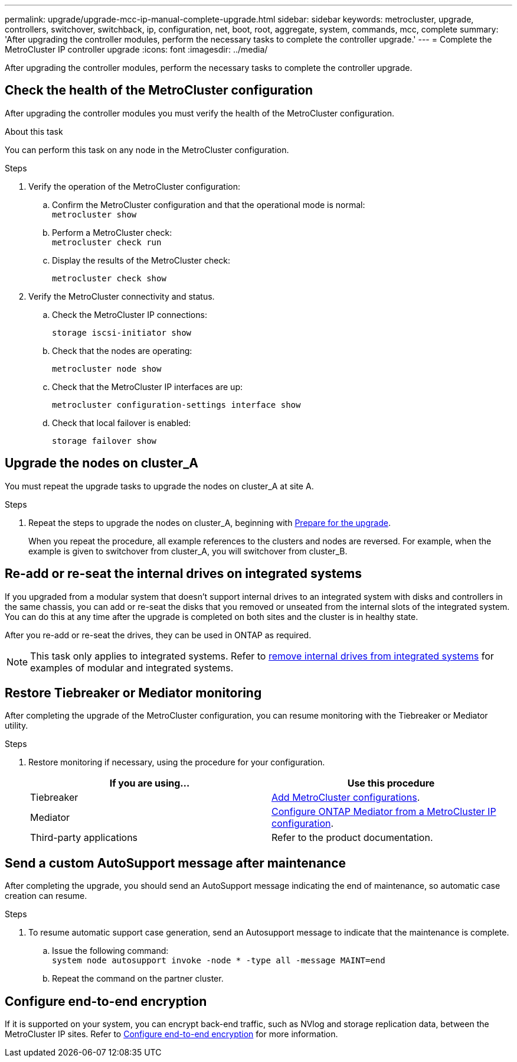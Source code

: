 ---
permalink: upgrade/upgrade-mcc-ip-manual-complete-upgrade.html
sidebar: sidebar
keywords: metrocluster, upgrade, controllers, switchover, switchback, ip, configuration, net, boot, root, aggregate, system, commands, mcc, complete
summary: 'After upgrading the controller modules, perform the necessary tasks to complete the controller upgrade.'
---
= Complete the MetroCluster IP controller upgrade
:icons: font
:imagesdir: ../media/

[.lead]
After upgrading the controller modules, perform the necessary tasks to complete the controller upgrade. 

== Check the health of the MetroCluster configuration

After upgrading the controller modules you must verify the health of the MetroCluster configuration.

.About this task

You can perform this task on any node in the MetroCluster configuration.

.Steps
. Verify the operation of the MetroCluster configuration:
 .. Confirm the MetroCluster configuration and that the operational mode is normal:
 +
`metrocluster show`
 .. Perform a MetroCluster check:
 +
`metrocluster check run`
 .. Display the results of the MetroCluster check:
+
`metrocluster check show`
. Verify the MetroCluster connectivity and status.
 .. Check the MetroCluster IP connections:
+
`storage iscsi-initiator show`
 .. Check that the nodes are operating:
+
`metrocluster node show`
 .. Check that the MetroCluster IP interfaces are up:
+
`metrocluster configuration-settings interface show`
 .. Check that local failover is enabled:
+
`storage failover show`

== Upgrade the nodes on cluster_A

You must repeat the upgrade tasks to upgrade the nodes on cluster_A at site A.

.Steps

. Repeat the steps to upgrade the nodes on cluster_A, beginning with link:upgrade-mcc-ip-manual-requirements.html[Prepare for the upgrade].
+
When you repeat the procedure, all example references to the clusters and nodes are reversed. For example, when the example is given to switchover from cluster_A, you will switchover from cluster_B.

== Re-add or re-seat the internal drives on integrated systems

If you upgraded from a modular system that doesn't support internal drives to an integrated system with disks and controllers in the same chassis, you can add or re-seat the disks that you removed or unseated from the internal slots of the integrated system. You can do this at any time after the upgrade is completed on both sites and the cluster is in healthy state.

After you re-add or re-seat the drives, they can be used in ONTAP as required.

NOTE: This task only applies to integrated systems. Refer to link:upgrade-mcc-ip-manual-hba-set-ha.html#remove-internal-drives-from-integrated-systems[remove internal drives from integrated systems] for examples of modular and integrated systems.

== Restore Tiebreaker or Mediator monitoring

After completing the upgrade of the MetroCluster configuration, you can resume monitoring with the Tiebreaker or Mediator utility.

.Steps

. Restore monitoring if necessary, using the procedure for your configuration.
+

|===
h| If you are using... h| Use this procedure

a|
Tiebreaker
a|
link:../tiebreaker/concept_configuring_the_tiebreaker_software.html#adding-metrocluster-configurations[Add MetroCluster configurations].
a|
Mediator
a|
link:../install-ip/concept_mediator_requirements.html[Configure ONTAP Mediator from a MetroCluster IP configuration].
a|
Third-party applications
a|
Refer to the product documentation.
|===

== Send a custom AutoSupport message after maintenance

After completing the upgrade, you should send an AutoSupport message indicating the end of maintenance, so automatic case creation can resume.

.Steps

. To resume automatic support case generation, send an Autosupport message to indicate that the maintenance is complete.
 .. Issue the following command:
 +
`system node autosupport invoke -node * -type all -message MAINT=end`
 .. Repeat the command on the partner cluster.

== Configure end-to-end encryption

If it is supported on your system, you can encrypt back-end traffic, such as NVlog and storage replication data, between the MetroCluster IP sites. Refer to link:../maintain/task-configure-encryption.html[Configure end-to-end encryption] for more information.

// 2024 Nov 12, ONTAPDOC-2351